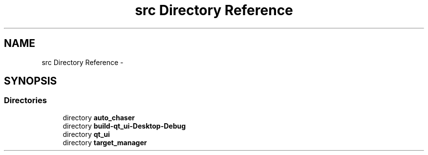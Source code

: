 .TH "src Directory Reference" 3 "Tue Apr 9 2019" "Version 1.0.0" "auto_chaser" \" -*- nroff -*-
.ad l
.nh
.SH NAME
src Directory Reference \- 
.SH SYNOPSIS
.br
.PP
.SS "Directories"

.in +1c
.ti -1c
.RI "directory \fBauto_chaser\fP"
.br
.ti -1c
.RI "directory \fBbuild\-qt_ui\-Desktop\-Debug\fP"
.br
.ti -1c
.RI "directory \fBqt_ui\fP"
.br
.ti -1c
.RI "directory \fBtarget_manager\fP"
.br
.in -1c
